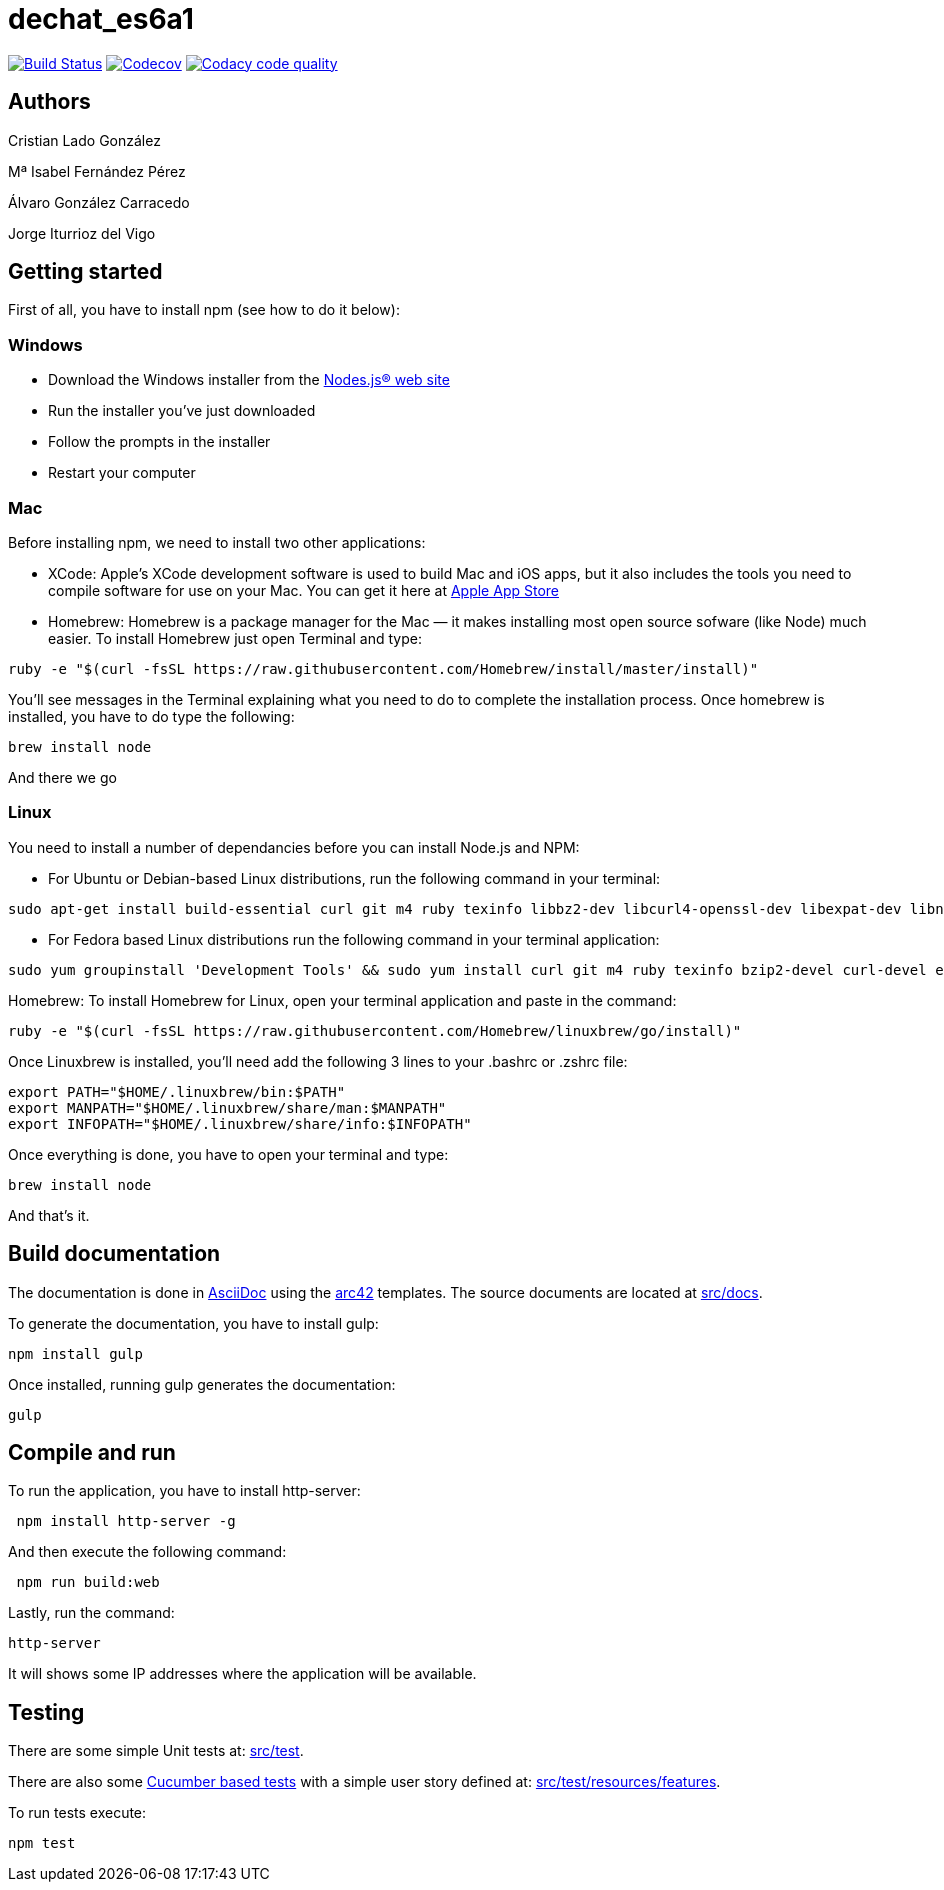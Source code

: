 = dechat_es6a1

image:https://travis-ci.org/Arquisoft/dechat_es6a1.svg?branch=master["Build Status", link="https://travis-ci.org/Arquisoft/dechat_es6a1"]
image:https://codecov.io/gh/Arquisoft/dechat_es6a1/branch/master/graph/badge.svg["Codecov",link="https://codecov.io/gh/Arquisoft/dechat_es6a1"]
image:https://api.codacy.com/project/badge/Grade/fc7dc1da60ee4e9fb67ccff782625794["Codacy code quality", link="https://www.codacy.com/app/jelabra/dechat_es6a1?utm_source=github.com&utm_medium=referral&utm_content=Arquisoft/dechat_es6a1&utm_campaign=Badge_Grade"]

== Authors

Cristian Lado González

Mª Isabel Fernández Pérez

Álvaro González Carracedo

Jorge Iturrioz del Vigo

== Getting started

First of all, you have to install npm (see how to do it below):

=== Windows

- Download the Windows installer from the http://nodejs.org/[Nodes.js® web site]
- Run the installer you've just downloaded
- Follow the prompts in the installer
- Restart your computer

=== Mac

Before installing npm, we need to install two other applications:

* XCode: Apple's XCode development software is used to build Mac and iOS apps, but it also includes the tools you need to compile software for use on your Mac. You can get it here at https://itunes.apple.com/us/app/xcode/id497799835?mt=12[Apple App Store]

* Homebrew: Homebrew is a package manager for the Mac — it makes installing most open source sofware (like Node) much easier. To install Homebrew just open Terminal and type:

----
ruby -e "$(curl -fsSL https://raw.githubusercontent.com/Homebrew/install/master/install)"
----

You'll see messages in the Terminal explaining what you need to do to complete the installation process.
Once homebrew is installed, you have to do type the following:

----
brew install node
----
And there we go

=== Linux

You need to install a number of dependancies before you can install Node.js and NPM:

* For Ubuntu or Debian-based Linux distributions, run the following command in your terminal:

----
sudo apt-get install build-essential curl git m4 ruby texinfo libbz2-dev libcurl4-openssl-dev libexpat-dev libncurses-dev zlib1g-dev
----

* For Fedora based Linux distributions run the following command in your terminal application:

----
sudo yum groupinstall 'Development Tools' && sudo yum install curl git m4 ruby texinfo bzip2-devel curl-devel expat-devel ncurses-devel zlib-devel
----

Homebrew:
To install Homebrew for Linux, open your terminal application and paste in the command:
----
ruby -e "$(curl -fsSL https://raw.githubusercontent.com/Homebrew/linuxbrew/go/install)"
----

Once Linuxbrew is installed, you’ll need add the following 3 lines to your .bashrc or .zshrc file:

----
export PATH="$HOME/.linuxbrew/bin:$PATH"
export MANPATH="$HOME/.linuxbrew/share/man:$MANPATH"
export INFOPATH="$HOME/.linuxbrew/share/info:$INFOPATH"
----

Once everything is done, you have to open your terminal and type:
----
brew install node
----
And that's it.

== Build documentation

The documentation is done in http://asciidoc.org/[AsciiDoc]
using the https://arc42.org/[arc42] templates.
The source documents are located at
 https://github.com/Arquisoft/dechat_es6a/tree/master/src/docs[src/docs].

To generate the documentation, you have to install gulp:

----
npm install gulp
----

Once installed, running gulp generates the documentation:

----
gulp
----

== Compile and run

To run the application, you have to install http-server:

----
 npm install http-server -g
----

And then execute the following command:

----
 npm run build:web
----

Lastly, run the command:

----
http-server
----

It will shows some IP addresses where the application will be available.

== Testing

There are some simple Unit tests at:
 https://github.com/Arquisoft/dechat_es6a/tree/master/src/test[src/test].

There are also some
 https://cucumber.io/[Cucumber based tests]
 with a simple user story defined at:
 https://github.com/Arquisoft/dechat_es6a/tree/master/src/test/resources/features[src/test/resources/features].

To run tests execute:

----
npm test
----

